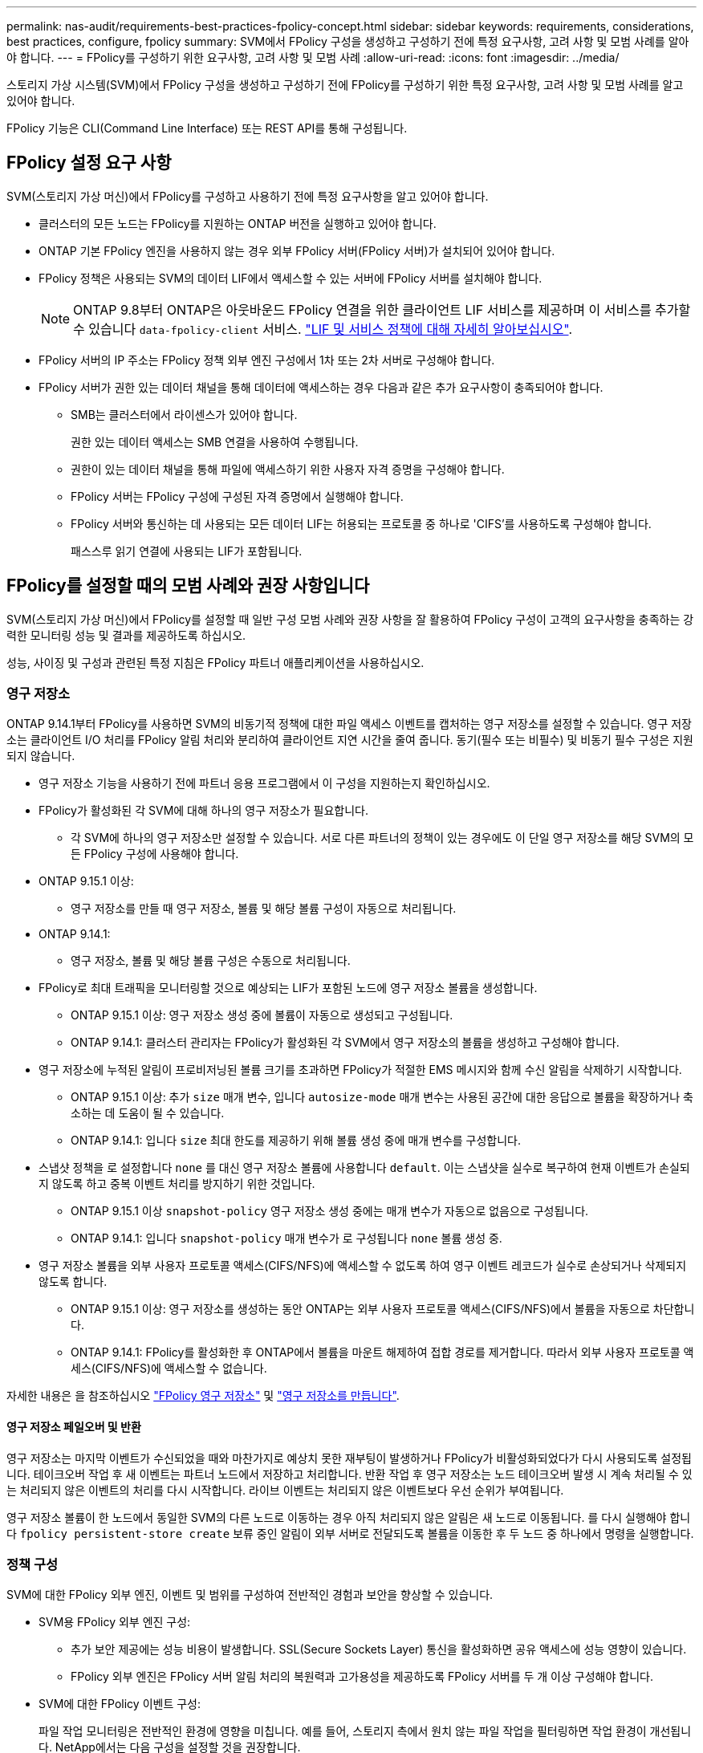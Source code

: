 ---
permalink: nas-audit/requirements-best-practices-fpolicy-concept.html 
sidebar: sidebar 
keywords: requirements, considerations, best practices, configure, fpolicy 
summary: SVM에서 FPolicy 구성을 생성하고 구성하기 전에 특정 요구사항, 고려 사항 및 모범 사례를 알아야 합니다. 
---
= FPolicy를 구성하기 위한 요구사항, 고려 사항 및 모범 사례
:allow-uri-read: 
:icons: font
:imagesdir: ../media/


[role="lead"]
스토리지 가상 시스템(SVM)에서 FPolicy 구성을 생성하고 구성하기 전에 FPolicy를 구성하기 위한 특정 요구사항, 고려 사항 및 모범 사례를 알고 있어야 합니다.

FPolicy 기능은 CLI(Command Line Interface) 또는 REST API를 통해 구성됩니다.



== FPolicy 설정 요구 사항

SVM(스토리지 가상 머신)에서 FPolicy를 구성하고 사용하기 전에 특정 요구사항을 알고 있어야 합니다.

* 클러스터의 모든 노드는 FPolicy를 지원하는 ONTAP 버전을 실행하고 있어야 합니다.
* ONTAP 기본 FPolicy 엔진을 사용하지 않는 경우 외부 FPolicy 서버(FPolicy 서버)가 설치되어 있어야 합니다.
* FPolicy 정책은 사용되는 SVM의 데이터 LIF에서 액세스할 수 있는 서버에 FPolicy 서버를 설치해야 합니다.
+

NOTE: ONTAP 9.8부터 ONTAP은 아웃바운드 FPolicy 연결을 위한 클라이언트 LIF 서비스를 제공하며 이 서비스를 추가할 수 있습니다 `data-fpolicy-client` 서비스. https://docs.netapp.com/us-en/ontap/networking/lifs_and_service_policies96.html["LIF 및 서비스 정책에 대해 자세히 알아보십시오"].

* FPolicy 서버의 IP 주소는 FPolicy 정책 외부 엔진 구성에서 1차 또는 2차 서버로 구성해야 합니다.
* FPolicy 서버가 권한 있는 데이터 채널을 통해 데이터에 액세스하는 경우 다음과 같은 추가 요구사항이 충족되어야 합니다.
+
** SMB는 클러스터에서 라이센스가 있어야 합니다.
+
권한 있는 데이터 액세스는 SMB 연결을 사용하여 수행됩니다.

** 권한이 있는 데이터 채널을 통해 파일에 액세스하기 위한 사용자 자격 증명을 구성해야 합니다.
** FPolicy 서버는 FPolicy 구성에 구성된 자격 증명에서 실행해야 합니다.
** FPolicy 서버와 통신하는 데 사용되는 모든 데이터 LIF는 허용되는 프로토콜 중 하나로 'CIFS'를 사용하도록 구성해야 합니다.
+
패스스루 읽기 연결에 사용되는 LIF가 포함됩니다.







== FPolicy를 설정할 때의 모범 사례와 권장 사항입니다

SVM(스토리지 가상 머신)에서 FPolicy를 설정할 때 일반 구성 모범 사례와 권장 사항을 잘 활용하여 FPolicy 구성이 고객의 요구사항을 충족하는 강력한 모니터링 성능 및 결과를 제공하도록 하십시오.

성능, 사이징 및 구성과 관련된 특정 지침은 FPolicy 파트너 애플리케이션을 사용하십시오.



=== 영구 저장소

ONTAP 9.14.1부터 FPolicy를 사용하면 SVM의 비동기적 정책에 대한 파일 액세스 이벤트를 캡처하는 영구 저장소를 설정할 수 있습니다. 영구 저장소는 클라이언트 I/O 처리를 FPolicy 알림 처리와 분리하여 클라이언트 지연 시간을 줄여 줍니다. 동기(필수 또는 비필수) 및 비동기 필수 구성은 지원되지 않습니다.

* 영구 저장소 기능을 사용하기 전에 파트너 응용 프로그램에서 이 구성을 지원하는지 확인하십시오.
* FPolicy가 활성화된 각 SVM에 대해 하나의 영구 저장소가 필요합니다.
+
** 각 SVM에 하나의 영구 저장소만 설정할 수 있습니다. 서로 다른 파트너의 정책이 있는 경우에도 이 단일 영구 저장소를 해당 SVM의 모든 FPolicy 구성에 사용해야 합니다.


* ONTAP 9.15.1 이상:
+
** 영구 저장소를 만들 때 영구 저장소, 볼륨 및 해당 볼륨 구성이 자동으로 처리됩니다.


* ONTAP 9.14.1:
+
** 영구 저장소, 볼륨 및 해당 볼륨 구성은 수동으로 처리됩니다.


* FPolicy로 최대 트래픽을 모니터링할 것으로 예상되는 LIF가 포함된 노드에 영구 저장소 볼륨을 생성합니다.
+
** ONTAP 9.15.1 이상: 영구 저장소 생성 중에 볼륨이 자동으로 생성되고 구성됩니다.
** ONTAP 9.14.1: 클러스터 관리자는 FPolicy가 활성화된 각 SVM에서 영구 저장소의 볼륨을 생성하고 구성해야 합니다.


* 영구 저장소에 누적된 알림이 프로비저닝된 볼륨 크기를 초과하면 FPolicy가 적절한 EMS 메시지와 함께 수신 알림을 삭제하기 시작합니다.
+
** ONTAP 9.15.1 이상: 추가 `size` 매개 변수, 입니다 `autosize-mode` 매개 변수는 사용된 공간에 대한 응답으로 볼륨을 확장하거나 축소하는 데 도움이 될 수 있습니다.
** ONTAP 9.14.1: 입니다 `size` 최대 한도를 제공하기 위해 볼륨 생성 중에 매개 변수를 구성합니다.


* 스냅샷 정책을 로 설정합니다 `none` 를 대신 영구 저장소 볼륨에 사용합니다 `default`. 이는 스냅샷을 실수로 복구하여 현재 이벤트가 손실되지 않도록 하고 중복 이벤트 처리를 방지하기 위한 것입니다.
+
** ONTAP 9.15.1 이상 `snapshot-policy` 영구 저장소 생성 중에는 매개 변수가 자동으로 없음으로 구성됩니다.
** ONTAP 9.14.1: 입니다 `snapshot-policy` 매개 변수가 로 구성됩니다 `none` 볼륨 생성 중.


* 영구 저장소 볼륨을 외부 사용자 프로토콜 액세스(CIFS/NFS)에 액세스할 수 없도록 하여 영구 이벤트 레코드가 실수로 손상되거나 삭제되지 않도록 합니다.
+
** ONTAP 9.15.1 이상: 영구 저장소를 생성하는 동안 ONTAP는 외부 사용자 프로토콜 액세스(CIFS/NFS)에서 볼륨을 자동으로 차단합니다.
** ONTAP 9.14.1: FPolicy를 활성화한 후 ONTAP에서 볼륨을 마운트 해제하여 접합 경로를 제거합니다. 따라서 외부 사용자 프로토콜 액세스(CIFS/NFS)에 액세스할 수 없습니다.




자세한 내용은 을 참조하십시오 link:persistent-stores.html["FPolicy 영구 저장소"] 및 link:create-persistent-stores.html["영구 저장소를 만듭니다"].



==== 영구 저장소 페일오버 및 반환

영구 저장소는 마지막 이벤트가 수신되었을 때와 마찬가지로 예상치 못한 재부팅이 발생하거나 FPolicy가 비활성화되었다가 다시 사용되도록 설정됩니다. 테이크오버 작업 후 새 이벤트는 파트너 노드에서 저장하고 처리합니다. 반환 작업 후 영구 저장소는 노드 테이크오버 발생 시 계속 처리될 수 있는 처리되지 않은 이벤트의 처리를 다시 시작합니다. 라이브 이벤트는 처리되지 않은 이벤트보다 우선 순위가 부여됩니다.

영구 저장소 볼륨이 한 노드에서 동일한 SVM의 다른 노드로 이동하는 경우 아직 처리되지 않은 알림은 새 노드로 이동됩니다. 를 다시 실행해야 합니다 `fpolicy persistent-store create` 보류 중인 알림이 외부 서버로 전달되도록 볼륨을 이동한 후 두 노드 중 하나에서 명령을 실행합니다.



=== 정책 구성

SVM에 대한 FPolicy 외부 엔진, 이벤트 및 범위를 구성하여 전반적인 경험과 보안을 향상할 수 있습니다.

* SVM용 FPolicy 외부 엔진 구성:
+
** 추가 보안 제공에는 성능 비용이 발생합니다. SSL(Secure Sockets Layer) 통신을 활성화하면 공유 액세스에 성능 영향이 있습니다.
** FPolicy 외부 엔진은 FPolicy 서버 알림 처리의 복원력과 고가용성을 제공하도록 FPolicy 서버를 두 개 이상 구성해야 합니다.


* SVM에 대한 FPolicy 이벤트 구성:
+
파일 작업 모니터링은 전반적인 환경에 영향을 미칩니다. 예를 들어, 스토리지 측에서 원치 않는 파일 작업을 필터링하면 작업 환경이 개선됩니다. NetApp에서는 다음 구성을 설정할 것을 권장합니다.

+
** 최소 파일 작업 유형을 모니터링하고 사용 사례를 위반하지 않고 최대 필터 수를 설정합니다.
** GetAttr , 읽기, 쓰기, 열기 및 닫기 작업에 필터를 사용합니다. SMB 및 NFS 홈 디렉토리 환경에서는 이러한 작업의 비율이 높습니다.


* SVM에 대한 FPolicy 범위 구성:
+
전체 SVM에서 정책 범위를 설정하는 대신 공유, 볼륨, 엑스포트 등의 관련 스토리지 오브젝트로 정책 범위를 제한합니다. NetApp에서는 디렉터리 확장명을 확인하는 것이 좋습니다. 를 누릅니다 `is-file-extension-check-on-directories-enabled` 매개 변수가 로 설정되었습니다 `true`디렉터리 개체는 일반 파일과 동일한 확장 검사를 받습니다.





=== 네트워크 구성

FPolicy 서버와 컨트롤러 간 네트워크 연결 지연 시간이 짧아야 합니다. NetApp은 개인 네트워크를 사용하여 FPolicy 트래픽을 클라이언트 트래픽과 분리하는 것을 권장합니다.

또한 대기 시간과 고대역폭 연결을 최소화하기 위해 외부 FPolicy 서버(FPolicy 서버)를 고대역폭 연결을 통해 클러스터 근처에 배치해야 합니다.


NOTE: FPolicy 트래픽용 LIF가 클라이언트 트래픽을 위해 LIF와 다른 포트에서 구성된 시나리오의 경우 포트 장애로 인해 FPolicy LIF가 다른 노드로 페일오버될 수 있습니다. 따라서 FPolicy 서버에 노드에 연결할 수 없게 되어 노드의 파일 작업에 대한 FPolicy 알림이 실패합니다. 이 문제를 방지하려면 FPolicy 서버가 노드의 하나 이상의 LIF를 통해 도달하여 해당 노드에서 수행된 파일 작업에 대한 FPolicy 요청을 처리할 수 있는지 확인하십시오.



=== 하드웨어 구성

FPolicy 서버를 물리적 서버 또는 가상 서버에 사용할 수 있습니다. FPolicy 서버가 가상 환경에 있는 경우 전용 리소스(CPU, 네트워크 및 메모리)를 가상 서버에 할당해야 합니다.

클러스터 노드-FPolicy 서버 비율은 FPolicy 서버가 과부하되지 않도록 최적화되어야 하며, 이는 SVM이 클라이언트 요청에 응답할 때 지연 시간을 유발할 수 있습니다. 최적의 비율은 FPolicy 서버를 사용하는 파트너 애플리케이션에 따라 다릅니다. NetApp은 파트너와 협력하여 적절한 가치를 결정할 것을 권장합니다.



=== 다중 정책 구성

시퀀스 번호와 관계없이 기본 차단에 대한 FPolicy 정책이 가장 높은 우선순위를 가지며, 결정 변경 정책은 다른 정책보다 더 높은 우선순위를 갖습니다. 정책 우선 순위는 사용 사례에 따라 다릅니다. NetApp은 파트너와 협력하여 적절한 우선 순위를 결정할 것을 권장합니다.



=== 크기 고려 사항

FPolicy는 SMB 및 NFS 작업의 인라인 모니터링을 수행하고, 외부 서버로 알림을 전송하고, 외부 엔진 통신 모드(동기식 또는 비동기식)에 따라 응답을 기다립니다. 이 프로세스는 SMB 및 NFS 액세스 및 CPU 리소스의 성능에 영향을 줍니다.

문제를 완화하기 위해 NetApp은 파트너와 협력하여 FPolicy를 사용하기 전에 환경을 평가하고 크기를 조정하는 것이 좋습니다. 사용자 수, 작업량 특성(사용자 및 데이터 크기별 작업, 네트워크 지연 시간, 장애 또는 서버 속도 등) 등 여러 요소의 성능이 영향을 받습니다.



== 성능을 모니터링합니다

FPolicy는 알림 기반 시스템입니다. 알림은 처리를 위해 외부 서버로 전송되고 ONTAP에 대한 응답을 다시 생성합니다. 이 라운드 트립 프로세스는 클라이언트 액세스의 지연 시간을 늘립니다.

FPolicy 서버와 ONTAP에서 성능 카운터를 모니터링하면 솔루션에서 병목 현상을 식별하고 최적의 솔루션을 위해 필요에 따라 매개 변수를 조정할 수 있습니다. 예를 들어 FPolicy 지연 시간이 증가하면 SMB 및 NFS 액세스 지연 시간에 계단식 효과가 나타납니다. 따라서 워크로드(SMB 및 NFS)와 FPolicy 지연 시간을 모두 모니터링해야 합니다. 또한 ONTAP의 서비스 품질 정책을 사용하여 FPolicy에 사용되는 각 볼륨 또는 SVM에 대한 워크로드를 설정할 수 있습니다.

NetApp에서는 을 실행할 것을 권장합니다 `statistics show –object workload` 명령을 사용하여 워크로드 통계를 표시합니다. 또한 다음 매개 변수를 모니터링해야 합니다.

* 평균, 읽기 및 쓰기 지연 시간
* 총 작업 수입니다
* 카운터 읽기 및 쓰기


다음 FPolicy 카운터를 사용하여 FPolicy 하위 시스템의 성능을 모니터링할 수 있습니다.


NOTE: FPolicy와 관련된 통계를 수집하려면 진단 모드에 있어야 합니다.

.단계
. FPolicy 카운터 수집:
+
.. `statistics start -object fpolicy -instance _instance_name_ -sample-id _ID_`
.. `statistics start -object fpolicy_policy -instance _instance_name_ -sample-id _ID_`


. FPolicy 카운터 표시:
+
.. `statistics show -object fpolicy –instance _instance_name_ -sample-id _ID_`
.. `statistics show -object fpolicy_server –instance _instance_name_ -sample-id _ID_`


+
--
를 클릭합니다 `fpolicy` 및 `fpolicy_server` 카운터는 다음 표에 설명된 여러 성능 매개 변수에 대한 정보를 제공합니다.

[cols="25,75"]
|===
| 카운터 | 설명 


 a| 
"FPolicy" 카운터 *



| 중단_요청 | SVM에서 처리가 중단된 화면 요청 수입니다 


| event_count입니다 | 알림을 발생시키는 이벤트 목록입니다 


| max_request_latency를 입력합니다 | 최대 화면 요청 대기 시간 


| 미결_요청 | 처리 중인 총 화면 요청 수입니다 


| 처리된_요청 | SVM에서 FPolicy 처리를 통해 수행된 총 화면 요청 수입니다 


| request_latency_hist 를 참조하십시오 | 화면 요청에 대한 지연 시간의 히스토그램입니다 


| Requests_Dispatched_rate(요청_발송 | 초당 디스패치된 화면 요청 수입니다 


| request_Received_rate를 입력합니다 | 초당 수신된 화면 요청 수입니다 


 a| 
“FPolicy_Server” 카운터*



| max_request_latency를 입력합니다 | 화면 요청에 대한 최대 대기 시간입니다 


| 미결_요청 | 응답을 기다리는 총 화면 요청 수입니다 


| request_latency를 입력합니다 | 화면 요청에 대한 평균 대기 시간입니다 


| request_latency_hist 를 참조하십시오 | 화면 요청에 대한 지연 시간의 히스토그램입니다 


| request_sent_rate입니다 | 초당 FPolicy 서버로 전송된 화면 요청 수입니다 


| 응답_수신_속도 | FPolicy 서버에서 초당 수신한 화면 응답 수입니다 
|===
--




=== FPolicy 워크플로우 및 다른 기술에 대한 의존성을 관리합니다

구성을 변경하기 전에 FPolicy 정책을 사용하지 않는 것이 좋습니다. NetApp 예를 들어 활성화된 정책에 대해 구성된 외부 엔진에서 IP 주소를 추가하거나 수정하려면 먼저 정책을 사용하지 않도록 설정합니다.

NetApp FlexCache 볼륨을 모니터링하도록 FPolicy를 구성하는 경우 NetApp는 FPolicy를 구성하여 읽기 및 GetAttr 파일 작업을 모니터링하지 않는 것이 좋습니다. ONTAP에서 이러한 작업을 모니터링하려면 inode-to-path(I2P) 데이터를 검색할 필요가 있습니다. I2P 데이터는 FlexCache 볼륨에서 검색할 수 없으므로 원본 볼륨에서 가져와야 합니다. 따라서 이러한 작업을 모니터링하면 FlexCache가 제공할 수 있는 성능 이점이 없어집니다.

FPolicy와 오프박스 바이러스 백신 솔루션을 모두 구축하면 바이러스 백신 솔루션에서 먼저 알림을 받습니다. FPolicy 처리는 바이러스 백신 검사가 완료된 후에만 시작됩니다. 바이러스 백신 검사 속도가 느리면 전체 성능이 저하될 수 있으므로 바이러스 백신 솔루션의 크기를 올바르게 조정하는 것이 중요합니다.



== 통과 연결 - 읽기 업그레이드 및 되돌리기 고려 사항

패스스루 읽기를 지원하는 ONTAP 릴리즈로 업그레이드하기 전에 또는 패스스루 읽기를 지원하지 않는 릴리즈로 되돌리기 전에 반드시 알아야 하는 특정 업그레이드 및 되돌리기 고려 사항이 있습니다.



=== 업그레이드 중

모든 노드가 FPolicy 패스스루 읽기를 지원하는 ONTAP 버전으로 업그레이드된 후 클러스터는 패스스루 읽기 기능을 사용할 수 있습니다. 하지만 기존 FPolicy 구성에서는 패스스루 읽기가 기본적으로 비활성화됩니다. 기존 FPolicy 구성에서 패스스루 읽기를 사용하려면 FPolicy 정책을 비활성화하고 구성을 수정한 다음 구성을 다시 활성화해야 합니다.



=== 되돌리기

FPolicy 패스스루 읽기를 지원하지 않는 ONTAP 버전으로 되돌리기 전에 다음 조건을 충족해야 합니다.

* 패스스루 읽기를 사용하여 모든 정책을 비활성화한 다음 패스스루 읽기를 사용하지 않도록 영향을 받는 구성을 수정합니다.
* 클러스터에서 모든 FPolicy 정책을 사용하지 않도록 설정하여 클러스터에서 FPolicy 기능을 사용하지 않도록 설정합니다.


영구 저장소를 지원하지 않는 ONTAP 버전으로 되돌리기 전에 Fpolicy 정책에 영구 저장소가 구성되어 있지 않은지 확인합니다. 영구 저장소가 구성되어 있으면 되돌리기가 실패합니다.

